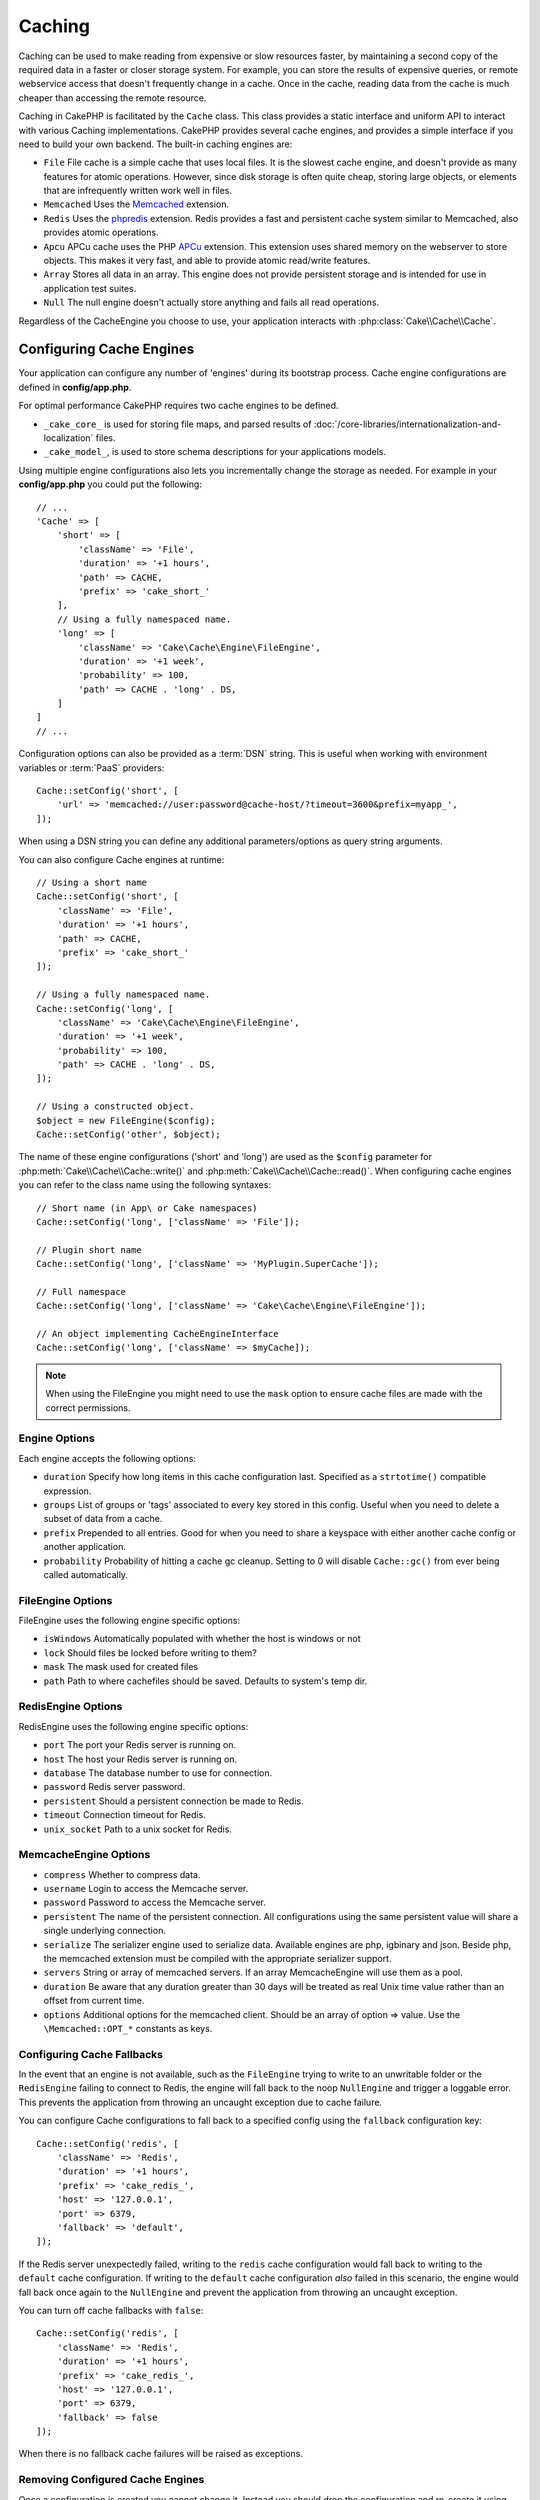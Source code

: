 Caching
#######

.. php:namespace::  Cake\Cache

.. php:class:: Cache

Caching can be used to make reading from expensive or slow resources faster, by
maintaining a second copy of the required data in a faster or closer storage
system. For example, you can store the results of expensive queries, or remote
webservice access that doesn't frequently change in a cache. Once in the cache,
reading data from the cache is much cheaper than accessing the remote resource.

Caching in CakePHP is facilitated by the ``Cache`` class.
This class provides a static interface and uniform API to
interact with various Caching implementations. CakePHP
provides several cache engines, and provides a simple interface if you need to
build your own backend. The built-in caching engines are:

* ``File`` File cache is a simple cache that uses local files. It
  is the slowest cache engine, and doesn't provide as many features for
  atomic operations. However, since disk storage is often quite cheap,
  storing large objects, or elements that are infrequently written
  work well in files.
* ``Memcached`` Uses the `Memcached <https://php.net/memcached>`_
  extension.
* ``Redis`` Uses the `phpredis <https://github.com/phpredis/phpredis>`_
  extension. Redis provides a fast and persistent cache system similar to
  Memcached, also provides atomic operations.
* ``Apcu`` APCu cache uses the PHP `APCu <https://php.net/apcu>`_ extension.
  This extension uses shared memory on the webserver to store objects.
  This makes it very fast, and able to provide atomic read/write features.
* ``Array`` Stores all data in an array. This engine does not provide
  persistent storage and is intended for use in application test suites.
* ``Null`` The null engine doesn't actually store anything and fails all read
  operations.

Regardless of the CacheEngine you choose to use, your application interacts with
:php:class:`Cake\\Cache\\Cache`.

.. _cache-configuration:

Configuring Cache Engines
=========================

.. php:staticmethod:: setConfig($key, $config = null)

Your application can configure any number of 'engines' during its bootstrap
process. Cache engine configurations are defined in **config/app.php**.

For optimal performance CakePHP requires two cache engines to be defined.

* ``_cake_core_`` is used for storing file maps, and parsed results of
  :doc:`/core-libraries/internationalization-and-localization` files.
* ``_cake_model_``, is used to store schema descriptions for your applications
  models.

Using multiple engine configurations also lets you incrementally change the
storage as needed. For example in your **config/app.php** you could put the
following::

    // ...
    'Cache' => [
        'short' => [
            'className' => 'File',
            'duration' => '+1 hours',
            'path' => CACHE,
            'prefix' => 'cake_short_'
        ],
        // Using a fully namespaced name.
        'long' => [
            'className' => 'Cake\Cache\Engine\FileEngine',
            'duration' => '+1 week',
            'probability' => 100,
            'path' => CACHE . 'long' . DS,
        ]
    ]
    // ...

Configuration options can also be provided as a :term:`DSN` string. This is
useful when working with environment variables or :term:`PaaS` providers::

    Cache::setConfig('short', [
        'url' => 'memcached://user:password@cache-host/?timeout=3600&prefix=myapp_',
    ]);

When using a DSN string you can define any additional parameters/options as
query string arguments.

You can also configure Cache engines at runtime::

    // Using a short name
    Cache::setConfig('short', [
        'className' => 'File',
        'duration' => '+1 hours',
        'path' => CACHE,
        'prefix' => 'cake_short_'
    ]);

    // Using a fully namespaced name.
    Cache::setConfig('long', [
        'className' => 'Cake\Cache\Engine\FileEngine',
        'duration' => '+1 week',
        'probability' => 100,
        'path' => CACHE . 'long' . DS,
    ]);

    // Using a constructed object.
    $object = new FileEngine($config);
    Cache::setConfig('other', $object);

The name of these engine configurations ('short' and 'long') are used as the ``$config``
parameter for :php:meth:`Cake\\Cache\\Cache::write()` and
:php:meth:`Cake\\Cache\\Cache::read()`. When configuring cache engines you can
refer to the class name using the following syntaxes::

    // Short name (in App\ or Cake namespaces)
    Cache::setConfig('long', ['className' => 'File']);

    // Plugin short name
    Cache::setConfig('long', ['className' => 'MyPlugin.SuperCache']);

    // Full namespace
    Cache::setConfig('long', ['className' => 'Cake\Cache\Engine\FileEngine']);

    // An object implementing CacheEngineInterface
    Cache::setConfig('long', ['className' => $myCache]);

.. note::

    When using the FileEngine you might need to use the ``mask`` option to
    ensure cache files are made with the correct permissions.

Engine Options
--------------

Each engine accepts the following options:

* ``duration`` Specify how long items in this cache configuration last.
  Specified as a ``strtotime()`` compatible expression.
* ``groups`` List of groups or 'tags' associated to every key stored in this
  config. Useful when you need to delete a subset of data from a cache.
* ``prefix`` Prepended to all entries. Good for when you need to share
  a keyspace with either another cache config or another application.
* ``probability`` Probability of hitting a cache gc cleanup. Setting to 0 will disable
  ``Cache::gc()`` from ever being called automatically.

FileEngine Options
-------------------

FileEngine uses the following engine specific options:

* ``isWindows`` Automatically populated with whether the host is windows or not
* ``lock`` Should files be locked before writing to them?
* ``mask`` The mask used for created files
* ``path`` Path to where cachefiles should be saved. Defaults to system's temp dir.

RedisEngine Options
-------------------

RedisEngine uses the following engine specific options:

* ``port`` The port your Redis server is running on.
* ``host`` The host your Redis server is running on.
* ``database`` The database number to use for connection.
* ``password`` Redis server password.
* ``persistent`` Should a persistent connection be made to Redis.
* ``timeout`` Connection timeout for Redis.
* ``unix_socket`` Path to a unix socket for Redis.

MemcacheEngine Options
----------------------

- ``compress`` Whether to compress data.
- ``username`` Login to access the Memcache server.
- ``password`` Password to access the Memcache server.
- ``persistent`` The name of the persistent connection. All configurations using
  the same persistent value will share a single underlying connection.
- ``serialize`` The serializer engine used to serialize data. Available engines are php,
  igbinary and json. Beside php, the memcached extension must be compiled with the
  appropriate serializer support.
- ``servers`` String or array of memcached servers. If an array MemcacheEngine will use
  them as a pool.
- ``duration`` Be aware that any duration greater than 30 days will be treated as real
  Unix time value rather than an offset from current time.
- ``options`` Additional options for the memcached client. Should be an array of option => value.
  Use the ``\Memcached::OPT_*`` constants as keys.

.. _cache-configuration-fallback:

Configuring Cache Fallbacks
---------------------------

In the event that an engine is not available, such as the ``FileEngine`` trying
to write to an unwritable folder or the ``RedisEngine`` failing to connect to
Redis, the engine will fall back to the noop ``NullEngine`` and trigger a loggable
error. This prevents the application from throwing an uncaught exception due to
cache failure.

You can configure Cache configurations to fall back to a specified config using
the ``fallback`` configuration key::

    Cache::setConfig('redis', [
        'className' => 'Redis',
        'duration' => '+1 hours',
        'prefix' => 'cake_redis_',
        'host' => '127.0.0.1',
        'port' => 6379,
        'fallback' => 'default',
    ]);

If the Redis server unexpectedly failed, writing to the ``redis`` cache
configuration would fall back to writing to the ``default`` cache configuration.
If writing to the ``default`` cache configuration *also* failed in this scenario, the
engine would fall back once again to the ``NullEngine`` and prevent the application
from throwing an uncaught exception.

You can turn off cache fallbacks with ``false``::

    Cache::setConfig('redis', [
        'className' => 'Redis',
        'duration' => '+1 hours',
        'prefix' => 'cake_redis_',
        'host' => '127.0.0.1',
        'port' => 6379,
        'fallback' => false
    ]);

When there is no fallback cache failures will be raised as exceptions.

Removing Configured Cache Engines
---------------------------------

.. php:staticmethod:: drop($key)

Once a configuration is created you cannot change it. Instead you should drop
the configuration and re-create it using :php:meth:`Cake\\Cache\\Cache::drop()` and
:php:meth:`Cake\\Cache\\Cache::setConfig()`. Dropping a cache engine will remove
the config and destroy the adapter if it was constructed.

Writing to a Cache
==================

.. php:staticmethod:: write($key, $value, $config = 'default')

``Cache::write()`` will write a $value to the Cache. You can read or
delete this value later by referring to it by ``$key``. You may
specify an optional configuration to store the cache in as well. If
no ``$config`` is specified, default will be used. ``Cache::write()``
can store any type of object and is ideal for storing results of
model finds::

    $posts = Cache::read('posts');
    if ($posts === null) {
        $posts = $someService->getAllPosts();
        Cache::write('posts', $posts);
    }

Using ``Cache::write()`` and ``Cache::read()`` to reduce the number
of trips made to the database to fetch posts.

.. note::

    If you plan to cache the result of queries made with the CakePHP ORM,
    it is better to use the built-in cache capabilities of the Query object
    as described in the :ref:`caching-query-results` section

Writing Multiple Keys at Once
-----------------------------

.. php:staticmethod:: writeMany($data, $config = 'default')

You may find yourself needing to write multiple cache keys at once. While you
can use multiple calls to ``write()``, ``writeMany()`` allows CakePHP to use
more efficient storage APIs where available. For example using ``writeMany()``
save multiple network connections when using Memcached::

    $result = Cache::writeMany([
        'article-' . $slug => $article,
        'article-' . $slug . '-comments' => $comments
    ]);

    // $result will contain
    ['article-first-post' => true, 'article-first-post-comments' => true]

Atomic writes
-------------

.. php:staticmethod:: add($key, $value $config = 'default')

Using ``Cache::add()`` will let you atomically set a key to a value if the key
does not already exist in the cache. If the key already exists in the cache
backend or the write fails, ``add()`` will return ``false``::

    // Set a key to act as a lock
    $result = Cache::add($lockKey, true);
    if (!$result) {
        return;
    }
    // Do an action where there can only be one process active at a time.

    // Remove the lock key.
    Cache::delete($lockKey);

.. warning::

   File based caching does not support atomic writes.

Read Through Caching
--------------------

.. php:staticmethod:: remember($key, $callable, $config = 'default')

Cache helps with read-through caching. If the named cache key exists,
it will be returned. If the key does not exist, the callable will be invoked
and the results stored in the cache at the provided key.

For example, you often want to cache remote service call results. You could use
``remember()`` to make this simple::

    class IssueService
    {
        public function allIssues($repo)
        {
            return Cache::remember($repo . '-issues', function () use ($repo) {
                return $this->fetchAll($repo);
            });
        }
    }

Reading From a Cache
====================

.. php:staticmethod:: read($key, $config = 'default')

``Cache::read()`` is used to read the cached value stored under
``$key`` from the ``$config``. If ``$config`` is null the default
config will be used. ``Cache::read()`` will return the cached value
if it is a valid cache or ``null`` if the cache has expired or
doesn't exist. Use strict comparison operators ``===`` or ``!==``
to check the success of the ``Cache::read()`` operation.

For example::

    $cloud = Cache::read('cloud');
    if ($cloud !== null) {
        return $cloud;
    }

    // Generate cloud data
    // ...

    // Store data in cache
    Cache::write('cloud', $cloud);

    return $cloud;

Or if you are using another cache configuration called ``short``, you can
specify it in ``Cache::read()`` and ``Cache::write()`` calls as below::

    // Read key "cloud", but from short configuration instead of default
    $cloud = Cache::read('cloud', 'short');
    if ($cloud === null) {
        // Generate cloud data
        // ...

        // Store data in cache, using short cache configuration instead of default
        Cache::write('cloud', $cloud, 'short');
    }

    return $cloud;

Reading Multiple Keys at Once
-----------------------------

.. php:staticmethod:: readMany($keys, $config = 'default')

After you've written multiple keys at once, you'll probably want to read them as
well. While you could use multiple calls to ``read()``, ``readMany()`` allows
CakePHP to use more efficient storage APIs where available. For example using
``readMany()`` save multiple network connections when using Memcached::

    $result = Cache::readMany([
        'article-' . $slug,
        'article-' . $slug . '-comments'
    ]);
    // $result will contain
    ['article-first-post' => '...', 'article-first-post-comments' => '...']

Deleting From a Cache
=====================

.. php:staticmethod:: delete($key, $config = 'default')

``Cache::delete()`` will allow you to completely remove a cached
object from the store::

    // Remove a key
    Cache::delete('my_key');

As of 4.4.0, the ``RedisEngine`` also provides a ``deleteAsync()`` method
which uses the ``UNLINK`` operation to remove cache keys::

    Cache::pool('redis')->deleteAsync('my_key');

Deleting Multiple Keys at Once
------------------------------

.. php:staticmethod:: deleteMany($keys, $config = 'default')

After you've written multiple keys at once, you may want to delete them.  While
you could use multiple calls to ``delete()``, ``deleteMany()`` allows CakePHP to use
more efficient storage APIs where available. For example using ``deleteMany()``
save multiple network connections when using Memcached::

    $result = Cache::deleteMany([
        'article-' . $slug,
        'article-' . $slug . '-comments'
    ]);
    // $result will contain
    ['article-first-post' => true, 'article-first-post-comments' => true]

Clearing Cached Data
====================

.. php:staticmethod:: clear($config = 'default')

Destroy all cached values for a cache configuration. In engines like: Apcu,
Memcached, the cache configuration's prefix is used to remove
cache entries. Make sure that different cache configurations have different
prefixes::

    // Will clear all keys.
    Cache::clear();

As of 4.4.0, the ``RedisEngine`` also provides a ``clearBlocking()`` method
which uses the ``UNLINK`` operation to remove cache keys::

    Cache::pool('redis')->clearBlocking();

.. note::

    Because APCu uses isolated caches for webserver and CLI they
    have to be cleared separately (CLI cannot clear webserver and vice versa).

Using Cache to Store Counters
=============================

.. php:staticmethod:: increment($key, $offset = 1, $config = 'default')

.. php:staticmethod:: decrement($key, $offset = 1, $config = 'default')

Counters in your application are good candidates for storage in a cache.  As an
example, a simple countdown for remaining 'slots' in a contest could be stored
in Cache. The Cache class exposes atomic ways to increment/decrement counter
values. Atomic operations are important for these values as it
reduces the risk of contention, and ability for two users to simultaneously
lower the value by one, resulting in an incorrect value.

After setting an integer value you can manipulate it using ``increment()`` and
``decrement()``::

    Cache::write('initial_count', 10);

    // Later on
    Cache::decrement('initial_count');

    // Or
    Cache::increment('initial_count');

.. note::

    Incrementing and decrementing do not work with FileEngine. You should use
    APCu, Redis or Memcached instead.

Using Cache to Store Common Query Results
=========================================

You can greatly improve the performance of your application by putting results
that infrequently change, or that are subject to heavy reads into the cache.
A perfect example of this are the results from
:php:meth:`Cake\\ORM\\Table::find()`. The Query object allows you to cache
results using the ``cache()`` method. See the :ref:`caching-query-results` section
for more information.

Using Groups
============

Sometimes you will want to mark multiple cache entries to belong to certain
group or namespace. This is a common requirement for mass-invalidating keys
whenever some information changes that is shared among all entries in the same
group. This is possible by declaring the groups in cache configuration::

    Cache::setConfig('site_home', [
        'className' => 'Redis',
        'duration' => '+999 days',
        'groups' => ['comment', 'article']
    ]);

.. php:method:: clearGroup($group, $config = 'default')

Let's say you want to store the HTML generated for your homepage in cache, but
would also want to automatically invalidate this cache every time a comment or
post is added to your database. By adding the groups ``comment`` and ``article``,
we have effectively tagged any key stored into this cache configuration with
both group names.

For instance, whenever a new post is added, we could tell the Cache engine to
remove all entries associated to the ``article`` group::

    // src/Model/Table/ArticlesTable.php
    public function afterSave($event, $entity, $options = [])
    {
        if ($entity->isNew()) {
            Cache::clearGroup('article', 'site_home');
        }
    }

.. php:staticmethod:: groupConfigs($group = null)

``groupConfigs()`` can be used to retrieve mapping between group and
configurations, i.e.: having the same group::

    // src/Model/Table/ArticlesTable.php

    /**
     * A variation of previous example that clears all Cache configurations
     * having the same group
     */
    public function afterSave($event, $entity, $options = [])
    {
        if ($entity->isNew()) {
            $configs = Cache::groupConfigs('article');
            foreach ($configs['article'] as $config) {
                Cache::clearGroup('article', $config);
            }
        }
    }

Groups are shared across all cache configs using the same engine and same
prefix. If you are using groups and want to take advantage of group deletion,
choose a common prefix for all your configs.

Globally Enable or Disable Cache
================================

.. php:staticmethod:: disable()

You may need to disable all Cache read & writes when trying to figure out cache
expiration related issues. You can do this using ``enable()`` and
``disable()``::

    // Disable all cache reads, and cache writes.
    Cache::disable();

Once disabled, all reads and writes will return ``null``.

.. php:staticmethod:: enable()

Once disabled, you can use ``enable()`` to re-enable caching::

    // Re-enable all cache reads, and cache writes.
    Cache::enable();

.. php:staticmethod:: enabled()

If you need to check on the state of Cache, you can use ``enabled()``.

Creating a Cache Engine
=======================

You can provide custom ``Cache`` engines in ``App\Cache\Engine`` as well
as in plugins using ``$plugin\Cache\Engine``. Cache engines must be in a cache
directory. If you had a cache engine named ``MyCustomCacheEngine``
it would be placed in either **src/Cache/Engine/MyCustomCacheEngine.php**.
Or in **plugins/MyPlugin/src/Cache/Engine/MyCustomCacheEngine.php** as
part of a plugin. Cache configs from plugins need to use the plugin
dot syntax::

    Cache::setConfig('custom', [
        'className' => 'MyPlugin.MyCustomCache',
        // ...
    ]);

Custom Cache engines must extend :php:class:`Cake\\Cache\\CacheEngine` which
defines a number of abstract methods as well as provides a few initialization
methods.

The required API for a CacheEngine is

.. php:class:: CacheEngine

    The base class for all cache engines used with Cache.

.. php:method:: write($key, $value)

    :return: boolean for success.

    Write value for a key into cache, Return ``true``
    if the data was successfully cached, ``false`` on failure.

.. php:method:: read($key)

    :return: The cached value or ``null`` for failure.

    Read a key from the cache. Return ``null`` to indicate
    the entry has expired or does not exist.

.. php:method:: delete($key)

    :return: Boolean ``true`` on success.

    Delete a key from the cache. Return ``false`` to indicate that
    the entry did not exist or could not be deleted.

.. php:method:: clear($check)

    :return: Boolean ``true`` on success.

    Delete all keys from the cache. If $check is ``true``, you should
    validate that each value is actually expired.

.. php:method:: clearGroup($group)

    :return: Boolean ``true`` on success.

    Delete all keys from the cache belonging to the same group.

.. php:method:: decrement($key, $offset = 1)

    :return: Boolean ``true`` on success.

    Decrement a number under the key and return decremented value

.. php:method:: increment($key, $offset = 1)

    :return: Boolean ``true`` on success.

    Increment a number under the key and return incremented value

.. meta::
    :title lang=en: Caching
    :keywords lang=en: uniform api,cache engine,cache system,atomic operations,php class,disk storage,static methods,php extension,consistent manner,similar features,apcu,apc,memcache,queries,cakephp,elements,servers,memory
